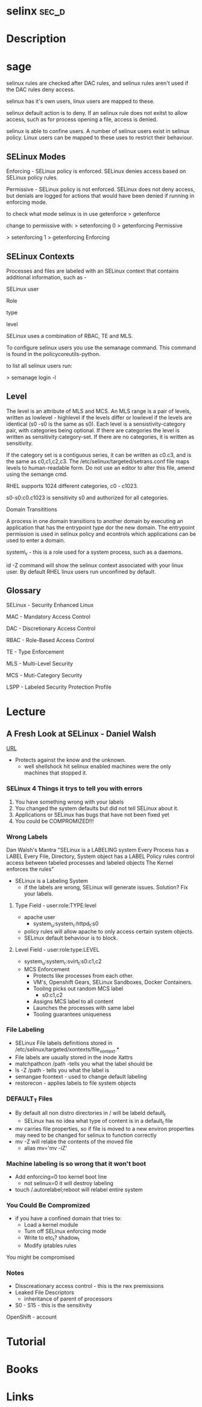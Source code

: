 #+TAGS: sec_d 


* selinx							      :sec_d:
* Description
* sage
selinux rules are checked after DAC rules, and selinux rules aren't used
if the DAC rules deny access.

selinux has it's own users, linux users are mapped to these.

selinux default action is to deny. If an selinux rule does not exitst to
allow access, such as for process opening a file, access is denied.

selinux is able to confine users. A number of selinux users exist in
selinux policy. Linux users can be mapped to these uses to restrict
their behaviour.

** SELinux Modes
Enforcing - SELinux policy is enforced. SELinux denies access based on
SELinux policy rules.

Permissive - SELinux policy is not enforced. SELinux does not deny
access, but denials are logged for actions that would have been denied
if running in enforcing mode.

to check what mode selinux is in use getenforce
> getenforce

change to permissive with:
> setenforcing 0
> getenforcing
Permissive

> setenforcing 1
> getenforcing
Enforcing

** SELinux Contexts

Processes and files are labeled with an SELinux context that contains
additional information, such as -

SELinux user

Role

type

level

SELinux uses a combination of RBAC, TE and MLS. 

To configure selinux users you use the semanage command. This command is
found in the policycoreutils-python.

to list all selinux users run:

> semanage login -l

** Level

The level is an attribute of MLS and MCS. An MLS range is a pair of
levels, written as lowlevel - highlevel if the levels differ or lowlevel
if the levels are identical (s0 -s0 is the same as s0). Each level is a
sensistivity-category pair, with categories being optional. If there are
categories the level is written as sensitivity:category-set. If there
are no categories, it is written as sensitivity.

If the category set is a contiguous series, it can be written as c0.c3,
and is the same as c0,c1,c2,c3. The /etc/selinux/targeted/setrans.conf
file maps levels to human-readable form. Do not use an editor to alter
this file, amend using the semange cmd. 

RHEL supports 1024 different categories, c0 - c1023.

s0-s0:c0.c1023 is sensitivity s0 and authorized for all categories.

Domain Transititions

A process in one domain transitions to another domain by executing an
application that has the entrypoint type dor the new domain. The
entrypoint permission is used in selinux policy and econtrols which
applications can be used to enter a domain.

system\_r - this is a role used for a system process, such as a daemons.

id -Z command will show the selinux context associated with your linux
user. By default RHEL linux users run unconfined by default.

** Glossary

SELinux - Security Enhanced Linux

MAC - Mandatory Access Control

DAC - Discretionary Access Control

RBAC - Role-Based Access Control

TE - Type Enforcement

MLS - Multi-Level Security

MCS - Muti-Category Security

LSPP - Labeled Security Protection Profile

* Lecture
** A Fresh Look at SELinux - Daniel Walsh
[[https://www.youtube.com/watch?v%3DX1NAJbLqEv8&list%3DWL&index%3D86][URL]]

+ Protects against the know and the unknown.
  - well shellshock hit selinux enabled machines were the only machines that stopped it. 
    
*** SELinux 4 Things it trys to tell you with errors
  1. You have something wrong with your labels
  2. You changed the system defaults but did not tell SELinux about it.
  3. Applications or SELinux has bugs that have not been fixed yet
  4. You could be COMPROMIZED!!!
     
*** Wrong Labels
    Dan Walsh's Mantra
"SELinux is a LABELING system
Every Process has a LABEL
Every File, Directory, System object has a LABEL
Policy rules control access between tabeled processes and labeled objects
The Kernel enforces the rules"

+ SELinux is a Labeling System
  - if the labels are wrong, SELinux will generate issues. Solution? Fix your labels.
    
**** Type Field - user:role:TYPE:level
+ apache user
  - system_u:system_r:httpd_t:s0
+ policy rules will allow apache to only access certain system objects.
+ SELinux default behaviour is to block.
  
**** Level Field - user:role:type:LEVEL
+ system_u:system_r:svirt_t:s0:c1,c2
+ MCS Enforcement
  - Protects like processes from each other.
  - VM's, Openshift Gears, SELinux Sandboxes, Docker Containers.
  - Tooling picks out random MCS label
    - s0:c1,c2
  - Assigns MCS label to all content 
  - Launches the processes with same label
  - Tooling guarantees uniqueness
    

*** File Labeling
+ SELinux File labels definitions stored in /etc/selinux/targeted/xontexts/file_xontext.*
+ File labels are uaually stored in the inode Xattrs 
+ matchpathcon /path -tells you what the label should be    
+ ls -Z /path - tells you what the label is
+ semangae fcontext - used to change default labeling
+ restorecon - applies labels to file system objects

*** DEFAULT_T Files
+ By default all non distro directories in / will be labeld default_t
  - SELinux has no idea what type of content is in a default_t file
    
- mv carries file properties, so if file is moved to a new environ properties may need to be changed for selinux to function correctly
- mv -Z will relabe the contents of the moved file
  - alias mv='mv -iZ'
    
*** Machine labeling is so wrong that it won't boot
+ Add enforcing=0 too kernel boot line
  - not selinux=0 it will destroy labeling
+ touch /.autorelabel;reboot will relabel entire system
  
*** You Could Be Compromized
+ if you have a confined domain that tries to:
  - Load a kernel module
  - Turn off SELinux enforcing mode
  - Write to etc_t? shadow_t
  - Modify iptables rules
You might be compromised

*** Notes
- Disscreationary access control - this is the rwx premissions
- Leaked File Descriptors
  - inheritance of parent of processors
- S0 - S15 - this is the sensitivity

OpenShift - account

* Tutorial
* Books
* Links
